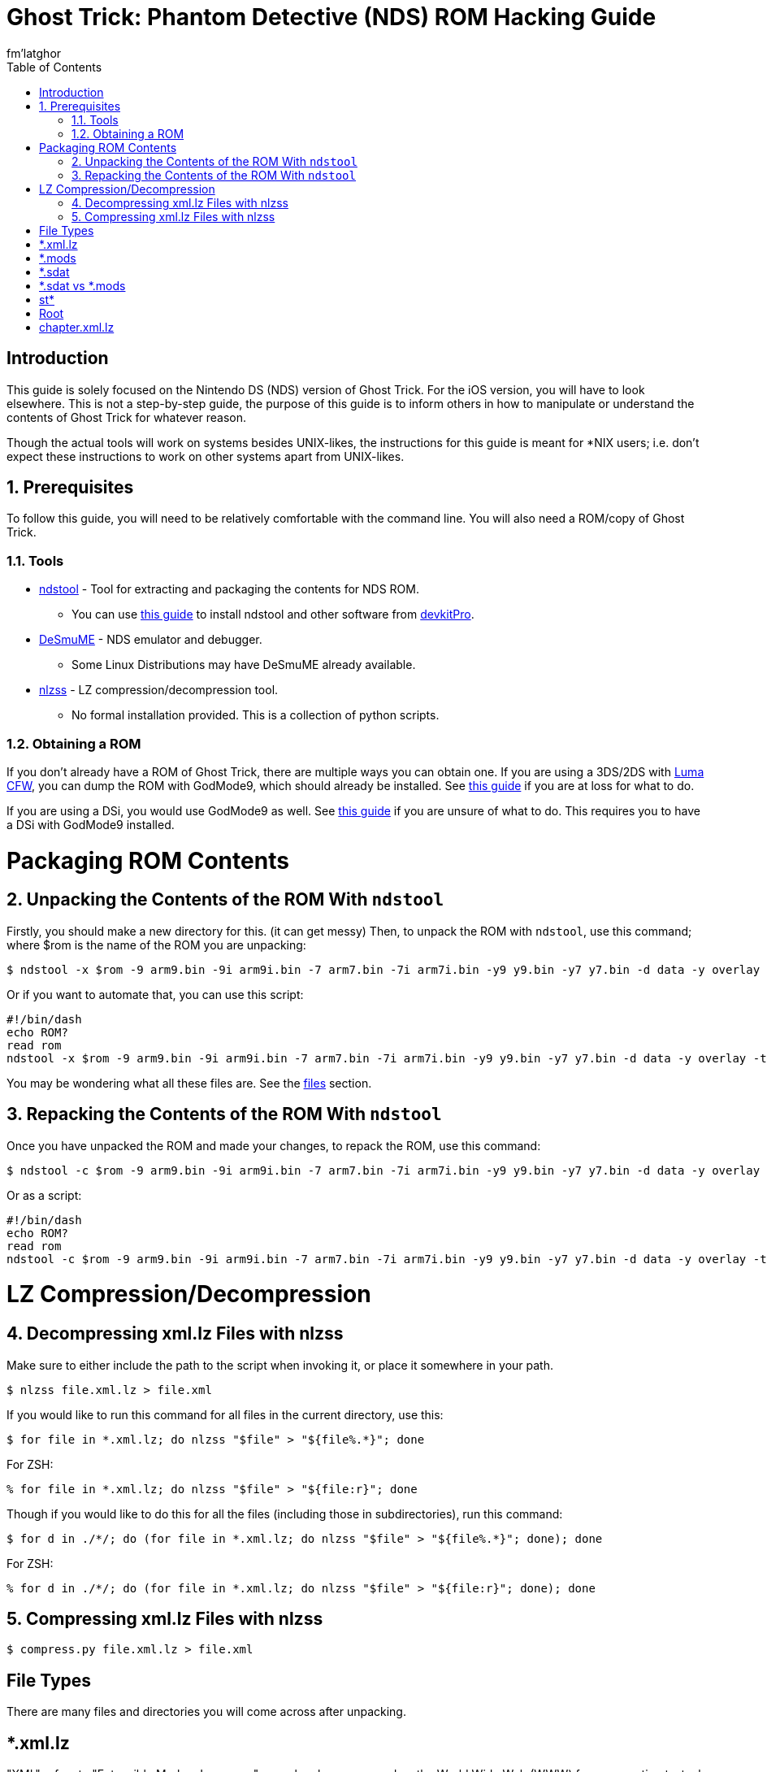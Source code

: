 = Ghost Trick: Phantom Detective (NDS) ROM Hacking Guide
fm'latghor
:sectnums:
:toc:
:toclevels: 2
:doctype: book
:leveloffset: 1
:leveloffset: 0

[Preface]
= Introduction
This guide is solely focused on the Nintendo DS (NDS) version of Ghost Trick. For the iOS version, you will have to look elsewhere. This is not a step-by-step guide, the purpose of this guide is to inform others in how to manipulate or understand the contents of Ghost Trick for whatever reason.

Though the actual tools will work on systems besides UNIX-likes, the instructions for this guide is meant for *NIX users; i.e. don't expect these instructions to work on other systems apart from UNIX-likes.

// About the actual game: 3d animations rendered in 2d, cpac from Apollo Justice reused.

== Prerequisites
To follow this guide, you will need to be relatively comfortable with the command line. You will also need a ROM/copy of Ghost Trick.

=== Tools
* https://github.com/devkitPro/ndstool[ndstool] - Tool for extracting and packaging the contents for NDS ROM.
** You can use https://devkitpro.org/wiki/Getting_Started[this guide] to install ndstool and other software from https://devkitpro.org[devkitPro].
* https://desmume.org[DeSmuME] - NDS emulator and debugger.
** Some Linux Distributions may have DeSmuME already available.
* https://github.com/magical/nlzss[nlzss] - LZ compression/decompression tool.
** No formal installation provided. This is a collection of python scripts.

=== Obtaining a ROM
If you don’t already have a ROM of Ghost Trick, there are multiple ways you can obtain one. If you are using a 3DS/2DS with https://github.com/LumaTeam/Luma3DS[Luma CFW], you can dump the ROM with GodMode9, which should already be installed. See https://www.cfwaifu.com/3ds-dump-cartridges[this guide] if you are at loss for what to do.

If you are using a DSi, you would use GodMode9 as well. See https://dsi.cfw.guide/dumping-cartridges.html[this guide] if you are unsure of what to do. This requires you to have a DSi with GodMode9 installed.
//
// For an original NDS, see [this guide].

= Packaging ROM Contents
== Unpacking the Contents of the ROM With `ndstool`
Firstly, you should make a new directory for this. (it can get messy) Then, to unpack the ROM with `ndstool`, use this command; where $rom is the name of the ROM you are unpacking:
[source,sh]
----
$ ndstool -x $rom -9 arm9.bin -9i arm9i.bin -7 arm7.bin -7i arm7i.bin -y9 y9.bin -y7 y7.bin -d data -y overlay -t banner.bin -h header.bin
----

Or if you want to automate that, you can use this script:
[source,sh]
----
#!/bin/dash
echo ROM?
read rom
ndstool -x $rom -9 arm9.bin -9i arm9i.bin -7 arm7.bin -7i arm7i.bin -y9 y9.bin -y7 y7.bin -d data -y overlay -t banner.bin -h header.bin
----

You may be wondering what all these files are. See the link:#_files[files] section.

== Repacking the Contents of the ROM With `ndstool`
Once you have unpacked the ROM and made your changes, to repack the ROM, use this command:
[source,sh]
----
$ ndstool -c $rom -9 arm9.bin -9i arm9i.bin -7 arm7.bin -7i arm7i.bin -y9 y9.bin -y7 y7.bin -d data -y overlay -t banner.bin -h header.bin
----

Or as a script:
[source.sh]
----
#!/bin/dash
echo ROM?
read rom
ndstool -c $rom -9 arm9.bin -9i arm9i.bin -7 arm7.bin -7i arm7i.bin -y9 y9.bin -y7 y7.bin -d data -y overlay -t banner.bin -h header.bin
----

= LZ Compression/Decompression
== Decompressing xml.lz Files with nlzss
Make sure to either include the path to the script when invoking it, or place it somewhere in your path.
[source,sh]
----
$ nlzss file.xml.lz > file.xml
----

If you would like to run this command for all files in the current directory, use this:
[source,sh]
----
$ for file in *.xml.lz; do nlzss "$file" > "${file%.*}"; done
----

For ZSH:
[source,sh]
----
% for file in *.xml.lz; do nlzss "$file" > "${file:r}"; done
----

Though if you would like to do this for all the files (including those in subdirectories), run this command:
[source,sh]
----
$ for d in ./*/; do (for file in *.xml.lz; do nlzss "$file" > "${file%.*}"; done); done
----

For ZSH:
[source,sh]
----
% for d in ./*/; do (for file in *.xml.lz; do nlzss "$file" > "${file:r}"; done); done
----

== Compressing xml.lz Files with nlzss
[source,sh]
----
$ compress.py file.xml.lz > file.xml
----

[Glossary]
= File Types
There are many files and directories you will come across after
unpacking.

[Glossary]
== *.xml.lz
"XML" refers to "Extensible Markup Language", a markup language used on the World Wide Web (WWW) for representing textual data – among other things. XML isn’t only used on the web, XML is also used in Microsoft’s `\*.docx` format and Adobe’s `*.pdf` format (in the form of https://en.wikipedia.org/wiki/XML_Data_Package[XDP] and https://en.wikipedia.org/wiki/XML_Data_Package[XFA]). You can read more on XML on its https://en.wikipedia.org/wiki/XML[Wikipedia page].

LZ generally refers to files compressed with the https://en.wikipedia.org/wiki/Lempel%E2%80%93Ziv%E2%80%93Storer%E2%80%93Szymanski[Lempel–Ziv–Storer–Szymanski] (LZSS) algorithm. Unfortunately these files are not what they seem.  They’re not compressed XML files – maybe they were at one point -- here they are actually Nintendo's variant of LZSS (NLZSS) compressed binary files.

These files are only compressed so that the ROM may be smaller, but they are not required to be recompressed when repacking. If they are compressed, then on runtime the game will decompress them when need be.

So really these files aren’t XML or LZMA files, but rather binaries compressed via the LZ77 compression algorithm.

[Glossary]
== *.mods
These are https://en.wikipedia.org/wiki/Nintendo_European_Research_%26_Development#Mobiclip_video_codecs[Mobiclip] encoded audio/video files.
// To modify them, see section...

[Glossary]
== *.sdat
SDATs are sound data files.

[Glossary]
== *.sdat vs *.mods
SDAT files usually contained loops, the soundtrack – things that will often times be used within the game – unlike Mobiclip files are cutscenes, loading screens; that type of stuff. For example, `telmove.mods` in the data folder is the audio/video that plays when you use the telephone in Ghost Trick, whereas `sound_data.sdat` will have the main theme that plays when you start the game, or at the beginning of the actual game when the Prologue’s music is queued – different formats used for different things is what I am getting at.

[Glossary]
== st*
Each Chapter of Ghost Trick’s text data is stored in their respective directories. For what I mean, `st01` is chapter one, `st02` is chapter two, and so on. The way these files inside their directories are labeled looks like this:

[source,sh]
----
                    Language Code
                    ⌄⌄
st01_game000_Expand.en.xml.lz
^^^^                   ^^^^^^
Chapter                File format
----

[Glossary]
== Root
In UNIX-like systems, "root" means the beginning of a directory – just how "root" would normally be the start of something. In this case, the root of each chapter is designated in these files. Usually `st**_root.xml.lz` in each chapter directory.

[Glossary]
== chapter.xml.lz
This file sources the root.xml of each chapter (among other things).

The decompressed hexadecimal form shows this by:
[source,ascii]
----
*
st01/st01_root.xml
st14/st14_root.xml
st06/st06_root.xml
st02/st02_root.xml
st04/st04_root.xml
st03/st03_root.xml
st09/st09_root.xml
st07/st07_root.xml
st05/st05_root.xml
st13/st13_root.xml
GOTO START
route.xml
----

// If you were to remove these lines, this would remove it’s need to look at the chapter’s text files, or you could add the need to search more chapter files. This allows you to add your own translations, remove languages (in the case that you won’t use one). The game _will_ work without these lines as far as I know.
